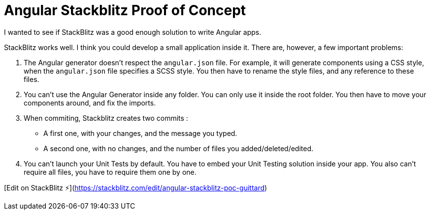 # Angular Stackblitz Proof of Concept

I wanted to see if StackBlitz was a good enough solution to write Angular apps.

StackBlitz works well. I think you could develop a small application inside it. There are, however, a few important problems:

. The Angular generator doesn't respect the `angular.json` file. For example, it will generate components using a CSS style, when the `angular.json` file specifies a SCSS style. You then have to rename the style files, and any reference to these files.
. You can't use the Angular Generator inside any folder. You can only use it inside the root folder. You then have to move your components around, and fix the imports.
. When commiting, Stackblitz creates two commits :
- A first one, with your changes, and the message you typed.
- A second one, with no changes, and the number of files you added/deleted/edited.
. You can't launch your Unit Tests by default. You have to embed your Unit Testing solution inside your app. You also can't require all files, you have to require them one by one.

[Edit on StackBlitz ⚡️](https://stackblitz.com/edit/angular-stackblitz-poc-guittard)
